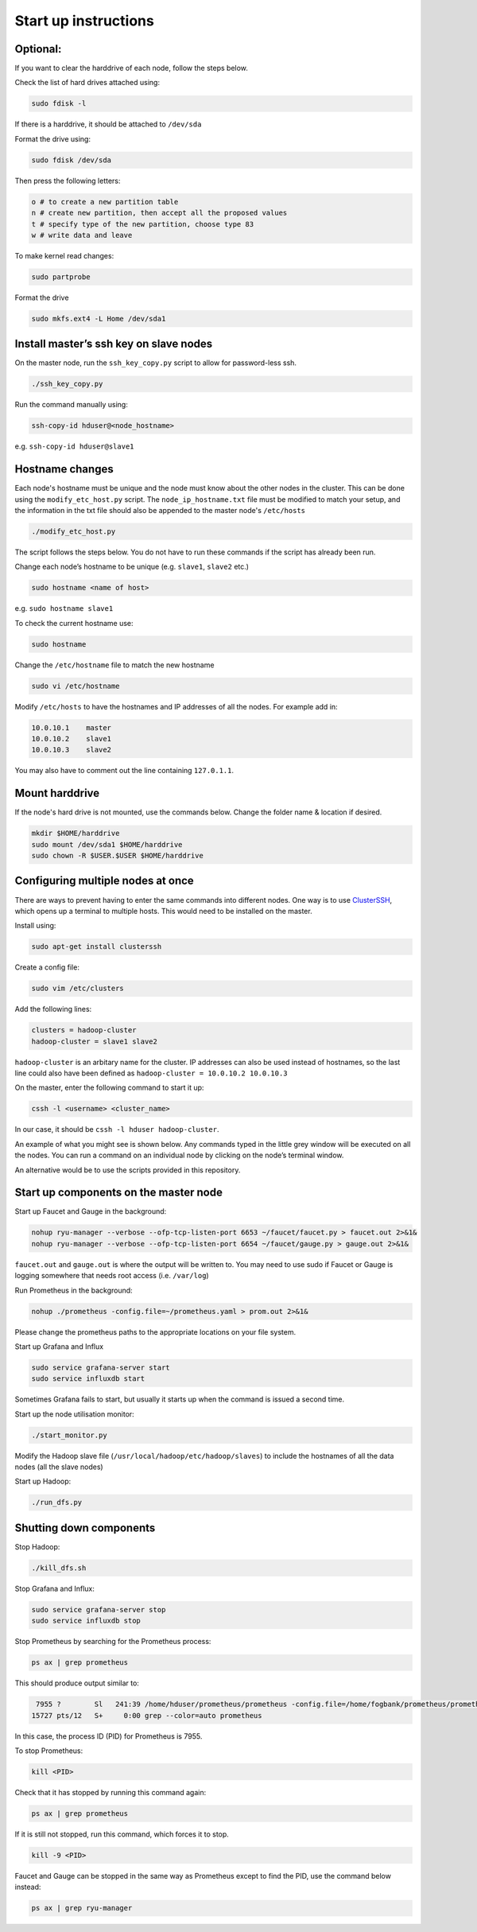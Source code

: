 =====================
Start up instructions
=====================

Optional:
---------
If you want to clear the harddrive of each node, follow the steps below.

Check the list of hard drives attached using: 

.. code:: bash

  sudo fdisk -l

If there is a harddrive, it should be attached to ``/dev/sda``

Format the drive using: 

.. code:: bash

  sudo fdisk /dev/sda

Then press the following letters:

.. code:: bash

  o # to create a new partition table
  n # create new partition, then accept all the proposed values
  t # specify type of the new partition, choose type 83
  w # write data and leave

To make kernel read changes:

.. code:: bash

  sudo partprobe 

Format the drive

.. code:: bash

  sudo mkfs.ext4 -L Home /dev/sda1

Install master’s ssh key on slave nodes
---------------------------------------
On the master node, run the ``ssh_key_copy.py`` script to allow for password-less ssh.

.. code:: bash

  ./ssh_key_copy.py

Run the command manually using: 

.. code:: bash

  ssh-copy-id hduser@<node_hostname>

e.g. ``ssh-copy-id hduser@slave1``

Hostname changes
----------------
Each node's hostname must be unique and the node must know about the other nodes in the cluster. 
This can be done using the ``modify_etc_host.py`` script. The ``node_ip_hostname.txt`` file must be modified to match your setup, and the information in the txt file should also be appended to the master node's ``/etc/hosts``

.. code:: bash

  ./modify_etc_host.py

The script follows the steps below. You do not have to run these commands if the script has already been run.

Change each node’s hostname to be unique (e.g. ``slave1``, ``slave2`` etc.)

.. code:: bash

  sudo hostname <name of host>

e.g. ``sudo hostname slave1``

To check the current hostname use:

.. code:: bash

  sudo hostname

Change the ``/etc/hostname`` file to match the new hostname

.. code:: bash

  sudo vi /etc/hostname

Modify ``/etc/hosts`` to have the hostnames and IP addresses of all the nodes. For example add in:

.. code:: bash

  10.0.10.1    master
  10.0.10.2    slave1
  10.0.10.3    slave2

You may also have to comment out the line containing ``127.0.1.1``.


Mount harddrive
----------------
If the node's hard drive is not mounted, use the commands below. Change the folder name & location if desired.

.. code:: bash

  mkdir $HOME/harddrive
  sudo mount /dev/sda1 $HOME/harddrive
  sudo chown -R $USER.$USER $HOME/harddrive

Configuring multiple nodes at once
----------------------------------
There are ways to prevent having to enter the same commands into different nodes. One way is to use `ClusterSSH <https://github.com/duncs/clusterssh>`_, which opens up a terminal to multiple hosts. This would need to be installed on the master. 

Install using:

.. code:: bash

  sudo apt-get install clusterssh

Create a config file:

.. code:: bash

  sudo vim /etc/clusters

Add the following lines:

.. code:: bash

  clusters = hadoop-cluster
  hadoop-cluster = slave1 slave2 

``hadoop-cluster`` is an arbitary name for the cluster. IP addresses can also be used instead of hostnames, so the last line could also have been defined as ``hadoop-cluster = 10.0.10.2 10.0.10.3``

On the master, enter the following command to start it up:

.. code:: bash

  cssh -l <username> <cluster_name>

In our case, it should be ``cssh -l hduser hadoop-cluster``.

An example of what you might see is shown below. Any commands typed in the little grey window will be executed on all the nodes. You can run a command on an individual node by clicking on the node’s terminal window. 

.. image:: /docs/images/clusterssh.png

An alternative would be to use the scripts provided in this repository.

Start up components on the master node
--------------------------------------
Start up Faucet and Gauge in the background:

.. code:: bash

  nohup ryu-manager --verbose --ofp-tcp-listen-port 6653 ~/faucet/faucet.py > faucet.out 2>&1&
  nohup ryu-manager --verbose --ofp-tcp-listen-port 6654 ~/faucet/gauge.py > gauge.out 2>&1&

``faucet.out`` and ``gauge.out`` is where the output will be written to. You may need to use sudo if Faucet or Gauge is logging somewhere that needs root access (i.e. ``/var/log``)

Run Prometheus in the background:

.. code:: bash

  nohup ./prometheus -config.file=~/prometheus.yaml > prom.out 2>&1&

Please change the prometheus paths to the appropriate locations on your file system. 

Start up Grafana and Influx

.. code:: bash

  sudo service grafana-server start
  sudo service influxdb start

Sometimes Grafana fails to start, but usually it starts up when the command is issued a second time.

Start up the node utilisation monitor:

.. code:: bash
  
  ./start_monitor.py

Modify the Hadoop slave file (``/usr/local/hadoop/etc/hadoop/slaves``) to include the hostnames of all the data nodes (all the slave nodes)

Start up Hadoop:

.. code:: bash
  
  ./run_dfs.py

Shutting down components
-------------------------
Stop Hadoop:

.. code:: bash
  
  ./kill_dfs.sh

Stop Grafana and Influx:

.. code:: bash

  sudo service grafana-server stop
  sudo service influxdb stop

Stop Prometheus by searching for the Prometheus process:

.. code:: bash

  ps ax | grep prometheus

This should produce output similar to:

.. code:: bash

   7955 ?        Sl   241:39 /home/hduser/prometheus/prometheus -config.file=/home/fogbank/prometheus/prometheus.yml
  15727 pts/12   S+     0:00 grep --color=auto prometheus

In this case, the process ID (PID) for Prometheus is 7955. 

To stop Prometheus:

.. code:: bash

  kill <PID>

Check that it has stopped by running this command again:

.. code:: bash

  ps ax | grep prometheus

If it is still not stopped, run this command, which forces it to stop.

.. code:: bash

  kill -9 <PID>

Faucet and Gauge can be stopped in the same way as Prometheus except to find the PID, use the command below instead:

.. code:: bash

  ps ax | grep ryu-manager
